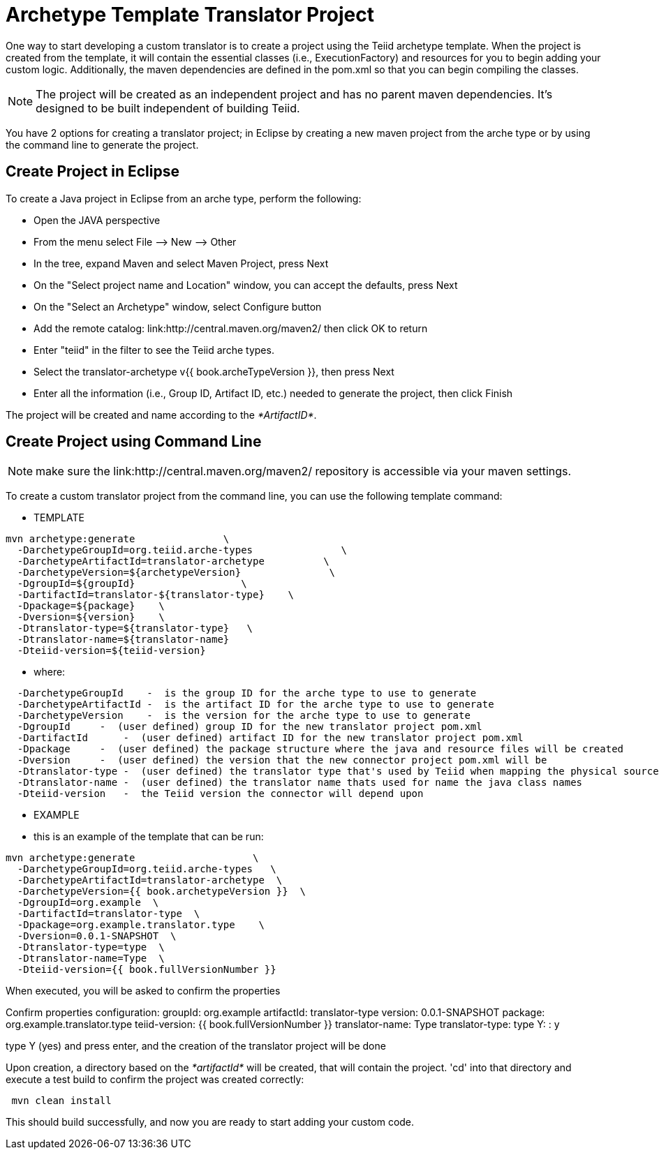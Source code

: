 
= Archetype Template Translator Project 

One way to start developing a custom translator is to create a project using the Teiid archetype template. When the project is created from the template, it will contain the essential classes (i.e., ExecutionFactory) and resources for you to begin adding your custom logic. Additionally, the maven dependencies are defined in the pom.xml so that you can begin compiling the classes.

NOTE: The project will be created as an independent project and has no parent maven dependencies. It’s designed to be built independent of building Teiid.

You have 2 options for creating a translator project; in Eclipse by creating a new maven project from the arche type or by using the command line to generate the project.

== Create Project in Eclipse

To create a Java project in Eclipse from an arche type, perform the following:

* Open the JAVA perspective
* From the menu select File –> New —> Other
* In the tree, expand Maven and select Maven Project, press Next
* On the "Select project name and Location" window, you can accept the defaults, press Next
* On the "Select an Archetype" window, select Configure button
* Add the remote catalog: link:http://central.maven.org/maven2/ then click OK to return
* Enter "teiid" in the filter to see the Teiid arche types.
* Select the translator-archetype v{{ book.archeTypeVersion }}, then press Next
* Enter all the information (i.e., Group ID, Artifact ID, etc.) needed to generate the project, then click Finish

The project will be created and name according to the _*ArtifactID*_.

== Create Project using Command Line

NOTE: make sure the link:http://central.maven.org/maven2/ repository is accessible via your maven settings.

To create a custom translator project from the command line, you can use the following template command:

***********
* TEMPLATE
***********

[source,java]
----
mvn archetype:generate               \
  -DarchetypeGroupId=org.teiid.arche-types               \
  -DarchetypeArtifactId=translator-archetype          \
  -DarchetypeVersion=${archetypeVersion}               \
  -DgroupId=${groupId}                  \
  -DartifactId=translator-${translator-type}    \
  -Dpackage=${package}    \
  -Dversion=${version}    \
  -Dtranslator-type=${translator-type}   \
  -Dtranslator-name=${translator-name}
  -Dteiid-version=${teiid-version}
----  

********
* where:
********

[source,java]
----
  -DarchetypeGroupId    -  is the group ID for the arche type to use to generate
  -DarchetypeArtifactId -  is the artifact ID for the arche type to use to generate
  -DarchetypeVersion    -  is the version for the arche type to use to generate
  -DgroupId     -  (user defined) group ID for the new translator project pom.xml
  -DartifactId      -  (user defined) artifact ID for the new translator project pom.xml
  -Dpackage     -  (user defined) the package structure where the java and resource files will be created
  -Dversion     -  (user defined) the version that the new connector project pom.xml will be
  -Dtranslator-type -  (user defined) the translator type that's used by Teiid when mapping the physical source to the translator to use 
  -Dtranslator-name -  (user defined) the translator name thats used for name the java class names
  -Dteiid-version   -  the Teiid version the connector will depend upon
----

*********
* EXAMPLE
*********

-  this is an example of the template that can be run:

[source,java]
----
mvn archetype:generate                    \
  -DarchetypeGroupId=org.teiid.arche-types   \
  -DarchetypeArtifactId=translator-archetype  \
  -DarchetypeVersion={{ book.archetypeVersion }}  \
  -DgroupId=org.example  \
  -DartifactId=translator-type  \
  -Dpackage=org.example.translator.type    \
  -Dversion=0.0.1-SNAPSHOT  \
  -Dtranslator-type=type  \
  -Dtranslator-name=Type  \
  -Dteiid-version={{ book.fullVersionNumber }}
----

When executed, you will be asked to confirm the properties

Confirm properties configuration:
groupId: org.example
artifactId: translator-type
version: 0.0.1-SNAPSHOT
package: org.example.translator.type
teiid-version: {{ book.fullVersionNumber }}
translator-name: Type
translator-type: type
 Y: : y


type Y (yes) and press enter, and the creation of the translator project will be done

Upon creation, a directory based on the _*artifactId*_ will be created, that will contain the project. 'cd' into that directory and execute a test build to confirm the project was created correctly:

[source,java]
----
 mvn clean install
----

This should build successfully, and now you are ready to start adding your custom code.

